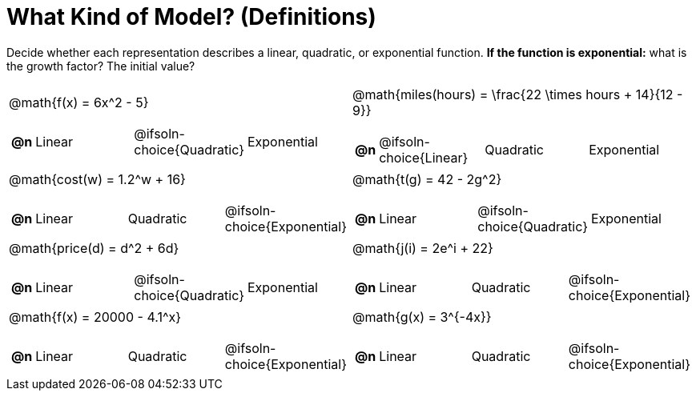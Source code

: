 = What Kind of Model? (Definitions)

++++
<style>
#content img {width: 75%; height: 75%;}
body.workbookpage td .autonum:after { content: ')'; }
</style>
++++

Decide whether each representation describes a linear, quadratic, or exponential function. **If the function is exponential:** what is the growth factor? The initial value?

[.FillVerticalSpace, cols="^.^15a,^.^15a", frame="none", stripes="none"]
|===
| @math{f(x) = 6x^2 - 5}

[cols="1a,6a,6a,6a",stripes="none",frame="none",grid="none"]
!===
! *@n*
! Linear
! @ifsoln-choice{Quadratic}
! Exponential
!===

| @math{miles(hours) = \frac{22 \times hours + 14}{12 - 9}}

[cols="1a,6a,6a,6a",stripes="none",frame="none",grid="none"]
!===
! *@n*
! @ifsoln-choice{Linear}
! Quadratic
! Exponential
!===

| @math{cost(w) = 1.2^w + 16}

[cols="1a,6a,6a,6a",stripes="none",frame="none",grid="none"]
!===
! *@n*
! Linear
! Quadratic
! @ifsoln-choice{Exponential}
!===

| @math{t(g) = 42 - 2g^2}

[cols="1a,6a,6a,6a",stripes="none",frame="none",grid="none"]
!===
! *@n*
! Linear
! @ifsoln-choice{Quadratic}
! Exponential

// need empty line here so the closing table block isn't swallowed
!===

| @math{price(d) = d^2 + 6d}

[cols="1a,6a,6a,6a",stripes="none",frame="none",grid="none"]
!===
! *@n*
! Linear
! @ifsoln-choice{Quadratic}
! Exponential
!===

| @math{j(i) = 2e^i + 22}

[cols="1a,6a,6a,6a",stripes="none",frame="none",grid="none"]
!===
! *@n*
! Linear
! Quadratic
! @ifsoln-choice{Exponential}
!===

| @math{f(x) = 20000 - 4.1^x}

[cols="1a,6a,6a,6a",stripes="none",frame="none",grid="none"]
!===
! *@n*
! Linear
! Quadratic
! @ifsoln-choice{Exponential}
!===

| @math{g(x) = 3^{-4x}}

[cols="1a,6a,6a,6a",stripes="none",frame="none",grid="none"]
!===
! *@n*
! Linear
! Quadratic
! @ifsoln-choice{Exponential}
!===

|===
